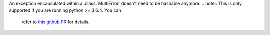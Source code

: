 An exception encapsulated within a :class:`MultiError` doesn't need to be
hashable anymore.
.. note:: This is only supported if you are running python >= 3.6.4. You can
          refer to `this github PR <https://github.com/python/cpython/pull/4014>`_
          for details.
